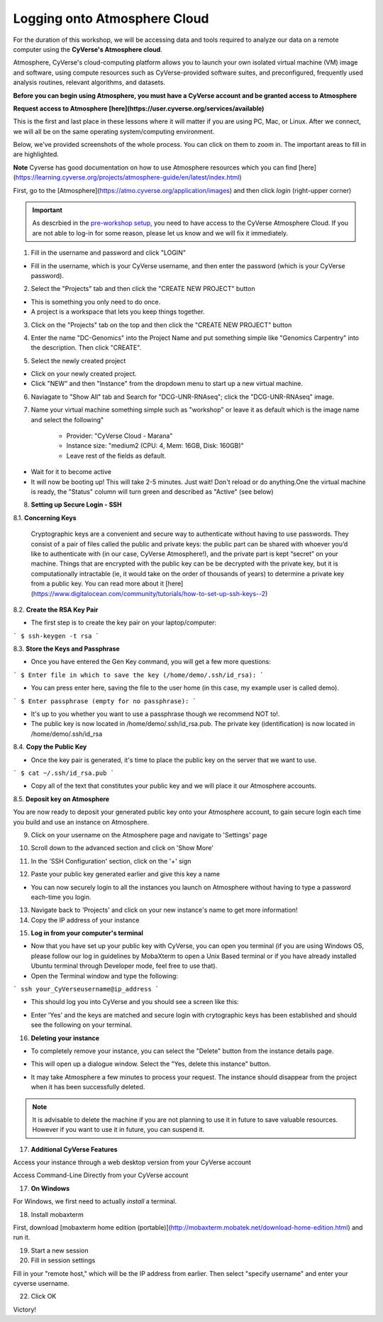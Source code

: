 **Logging onto Atmosphere Cloud**
=================================

For the duration of this workshop, we will be accessing data and tools required to analyze our data on a remote computer using the **CyVerse's Atmosphere cloud**.

Atmosphere, CyVerse's cloud-computing platform allows you to launch your own isolated virtual machine (VM) image and software, using compute resources such as CyVerse-provided software suites, and preconfigured, frequently used analysis routines, relevant algorithms, and datasets. 

**Before you can begin using Atmosphere, you must have a CyVerse account and be granted access to Atmosphere**

**Request access to Atmosphere [here](https://user.cyverse.org/services/available)**

|cyverse_atmosphere|

This is the first and last place in these lessons where it will matter if you are using PC, Mac, or Linux. After we connect, we will all be on
the same operating system/computing environment.

Below, we've provided screenshots of the whole process. You can click on them to zoom in. The important areas to fill in are highlighted.

**Note** Cyverse has good documentation on how to use Atmosphere resources which you can find [here](https://learning.cyverse.org/projects/atmosphere-guide/en/latest/index.html)

First, go to the [Atmosphere](https://atmo.cyverse.org/application/images) and then click `login` (right-upper corner)

|atmo-1|

.. important::

  As descrbied in the `pre-workshop setup <https://sateeshperi.github.io/2019-01-15-reno/>`_, you need to have access to the CyVerse Atmosphere Cloud. If you are not able to log-in for some reason, please let us know and we will fix it immediately.

1. Fill in the username and password and click "LOGIN"

- Fill in the username, which is your CyVerse username, and then enter the password (which is your CyVerse password).

|atmo-2|

2. Select the "Projects" tab and then click the "CREATE NEW PROJECT" button

- This is something you only need to do once.

- A project is a workspace that lets you keep things together.

3. Click on the "Projects" tab on the top and then click the "CREATE NEW PROJECT" button

|atmo-3|

|atmo-4|

4. Enter the name "DC-Genomics" into the Project Name and put something simple like "Genomics Carpentry" into the description. Then click "CREATE".

|atmo-5|

5. Select the newly created project

- Click on your newly created project.

- Click "NEW" and then "Instance" from the dropdown menu to start up a new virtual machine.

|atmo-6|

6. Naviagate to "Show All" tab and Search for "DCG-UNR-RNAseq"; click the "DCG-UNR-RNAseq" image.

|atmo-img|

7. Name your virtual machine something simple such as "workshop" or leave it as default which is the image name and select the following"

	-	Provider: "CyVerse Cloud - Marana"

	- 	Instance size: "medium2 (CPU: 4, Mem: 16GB, Disk: 160GB)"

	- 	Leave rest of the fields as default.

|atmo-7|

- Wait for it to become active

- It will now be booting up! This will take 2-5 minutes. Just wait! Don't reload or do anything.One the virtual machine is ready, the "Status" column will turn green and described as "Active" (see below)

|atmo-8|

8. **Setting up Secure Login - SSH**

8.1. **Concerning Keys**

	Cryptographic keys are a convenient and secure way to authenticate without having to use passwords. They consist of a pair of files called the public and private keys: the public part can be shared with whoever you’d like to authenticate with (in our case, CyVerse Atmosphere!), and the private part is kept “secret” on your machine. Things that are encrypted with the public key can be be decrypted with the private key, but it is computationally intractable (ie, it would take on the order of thousands of years) to determine a private key from a public key. You can read more about it [here](https://www.digitalocean.com/community/tutorials/how-to-set-up-ssh-keys--2)

8.2. **Create the RSA Key Pair**

- The first step is to create the key pair on your laptop/computer:

```
$ ssh-keygen -t rsa
```

8.3. **Store the Keys and Passphrase**

- Once you have entered the Gen Key command, you will get a few more questions:

```
$ Enter file in which to save the key (/home/demo/.ssh/id_rsa):
```

- You can press enter here, saving the file to the user home (in this case, my example user is called demo).

```
$ Enter passphrase (empty for no passphrase):
```

- It's up to you whether you want to use a passphrase though we recommend NOT to!.

- The public key is now located in /home/demo/.ssh/id_rsa.pub. The private key (identification) is now located in /home/demo/.ssh/id_rsa

8.4. **Copy the Public Key**

- Once the key pair is generated, it's time to place the public key on the server that we want to use.

```
$ cat ~/.ssh/id_rsa.pub
```

- Copy all of the text that constitutes your public key and we will place it our Atmosphere accounts.

8.5. **Deposit key on Atmosphere**

You are now ready to deposit your generated public key onto your Atmosphere account, to gain secure login each time you build and use an instance on Atmosphere.

9. Click on your username on the Atmosphere page and navigate to 'Settings' page

|atmo-10|

10. Scroll down to the advanced section and click on 'Show More'

|atmo-11|

11. In the 'SSH Configuration' section, click on the '+' sign 

|atmo-12|

12. Paste your public key generated earlier and give this key a name

|atmo-13|

- You can now securely login to all the instances you launch on Atmosphere without having to type a password each-time you login.  

13. Navigate back to 'Projects' and click on your new instance's name to get more information!

14. Copy the IP address of your instance

|atmo-9|

15. **Log in from your computer's terminal**

- Now that you have set up your public key with CyVerse, you can open you terminal (if you are using Windows OS, please follow our log in guidelines by MobaXterm to open a Unix Based terminal or if you have already installed Ubuntu terminal through Developer mode, feel free to use that).

- Open the Terminal window and type the following:

```
ssh your_CyVerseusername@ip_address
```
|atmo-14|

- This should log you into CyVerse and you should see a screen like this:

|atmo-15|

- Enter 'Yes' and the keys are matched and secure login with crytographic keys has been established and should see the following on your terminal.

|atmo-16|

16. **Deleting your instance**

- To completely remove your instance, you can select the "Delete" button from the instance details page.

|atmo-17|

- This will open up a dialogue window. Select the "Yes, delete this instance" button.

|atmo-18|

- It may take Atmosphere a few minutes to process your request. The instance should disappear from the project when it has been successfully deleted.

.. Note::

  It is advisable to delete the machine if you are not planning to use it in future to save valuable resources. However if you want to use it in future, you can suspend it.

17. **Additional CyVerse Features**

Access your instance through a web desktop version from your CyVerse account
|atmo-19|

Access Command-Line Directly from your CyVerse account

|atmo-20|
  
17. **On Windows**

For Windows, we first need to actually *install* a terminal.

18. Install mobaxterm

First, download [mobaxterm home edition (portable)](http://mobaxterm.mobatek.net/download-home-edition.html)
and run it.

19. Start a new session

20. Fill in session settings

Fill in your "remote host," which will be the IP address from earlier. Then select
"specify username" and enter your cyverse username.

22. Click OK

Victory!




.. |cyverse_atmosphere| image:: ./img/cyverse_atmo.png  
.. |atmo-1| image:: ./img/atmo_1.png
.. |atmo-2| image:: ./img/atmo_2.png
.. |atmo-3| image:: ./img/atmo_3.png
.. |atmo-4| image:: ./img/atmo_4.png
.. |atmo-5| image:: ./img/atmo_5.png
.. |atmo-6| image:: ./img/atmo_6.png
.. |atmo-7| image:: ./img/atmo_7.png
.. |atmo-8| image:: ./img/atmo_8.png
.. |atmo-9| image:: ./img/atmo_9.png
.. |atmo-10| image:: ./img/atmo_10.png
.. |atmo-11| image:: ./img/atmo_11.png
.. |atmo-12| image:: ./img/atmo_12.png
.. |atmo-13| image:: ./img/atmo_13.png
.. |atmo-14| image:: ./img/atmo_14.png
.. |atmo-15| image:: ./img/atmo_15.png
.. |atmo-16| image:: ./img/atmo_16.png
.. |atmo-17| image:: ./img/atmo_17.png
.. |atmo-18| image:: ./img/atmo_18.png
.. |atmo-img| image:: ./img/atmo_img.png
.. |atmo-19| image:: ./img/atmo_19.png
.. |atmo-20| image:: ./img/atmo_20.png
.. |atmo-21| image:: ./img/atmo_21.png
